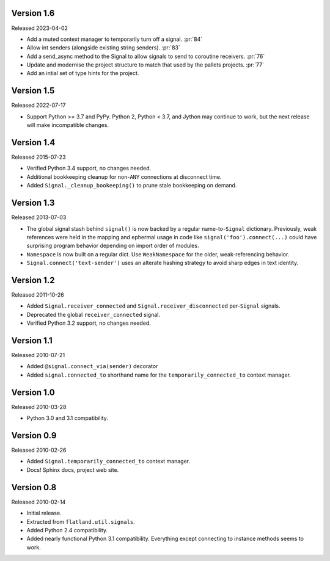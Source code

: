 Version 1.6
-----------

Released 2023-04-02

-   Add a muted context manager to temporarily turn off a
    signal. :pr:`84`
-   Allow int senders (alongside existing string senders). :pr:`83`
-   Add a send_async method to the Signal to allow signals to send to
    coroutine receivers. :pr:`76`
-   Update and modernise the project structure to match that used by the
    pallets projects. :pr:`77`
-   Add an intial set of type hints for the project.

Version 1.5
-----------

Released 2022-07-17

-   Support Python >= 3.7 and PyPy. Python 2, Python < 3.7, and Jython
    may continue to work, but the next release will make incompatible
    changes.


Version 1.4
-----------

Released 2015-07-23

-   Verified Python 3.4 support, no changes needed.
-   Additional bookkeeping cleanup for non-``ANY`` connections at
    disconnect time.
-   Added ``Signal._cleanup_bookeeping()`` to prune stale bookkeeping on
    demand.


Version 1.3
-----------

Released 2013-07-03

-   The global signal stash behind ``signal()`` is now backed by a
    regular name-to-``Signal`` dictionary. Previously, weak references
    were held in the mapping and ephermal usage in code like
    ``signal('foo').connect(...)`` could have surprising program
    behavior depending on import order of modules.
-   ``Namespace`` is now built on a regular dict. Use ``WeakNamespace``
    for the older, weak-referencing behavior.
-   ``Signal.connect('text-sender')`` uses an alterate hashing strategy
    to avoid sharp edges in text identity.


Version 1.2
-----------

Released 2011-10-26

-   Added ``Signal.receiver_connected`` and
    ``Signal.receiver_disconnected`` per-``Signal`` signals.
-   Deprecated the global ``receiver_connected`` signal.
-   Verified Python 3.2 support, no changes needed.


Version 1.1
-----------

Released 2010-07-21

-   Added ``@signal.connect_via(sender)`` decorator
-   Added ``signal.connected_to`` shorthand name for the
    ``temporarily_connected_to`` context manager.


Version 1.0
-----------

Released 2010-03-28

-   Python 3.0 and 3.1 compatibility.


Version 0.9
-----------

Released 2010-02-26

-   Added ``Signal.temporarily_connected_to`` context manager.
-   Docs! Sphinx docs, project web site.


Version 0.8
-----------

Released 2010-02-14

-   Initial release.
-   Extracted from ``flatland.util.signals``.
-   Added Python 2.4 compatibility.
-   Added nearly functional Python 3.1 compatibility. Everything except
    connecting to instance methods seems to work.
